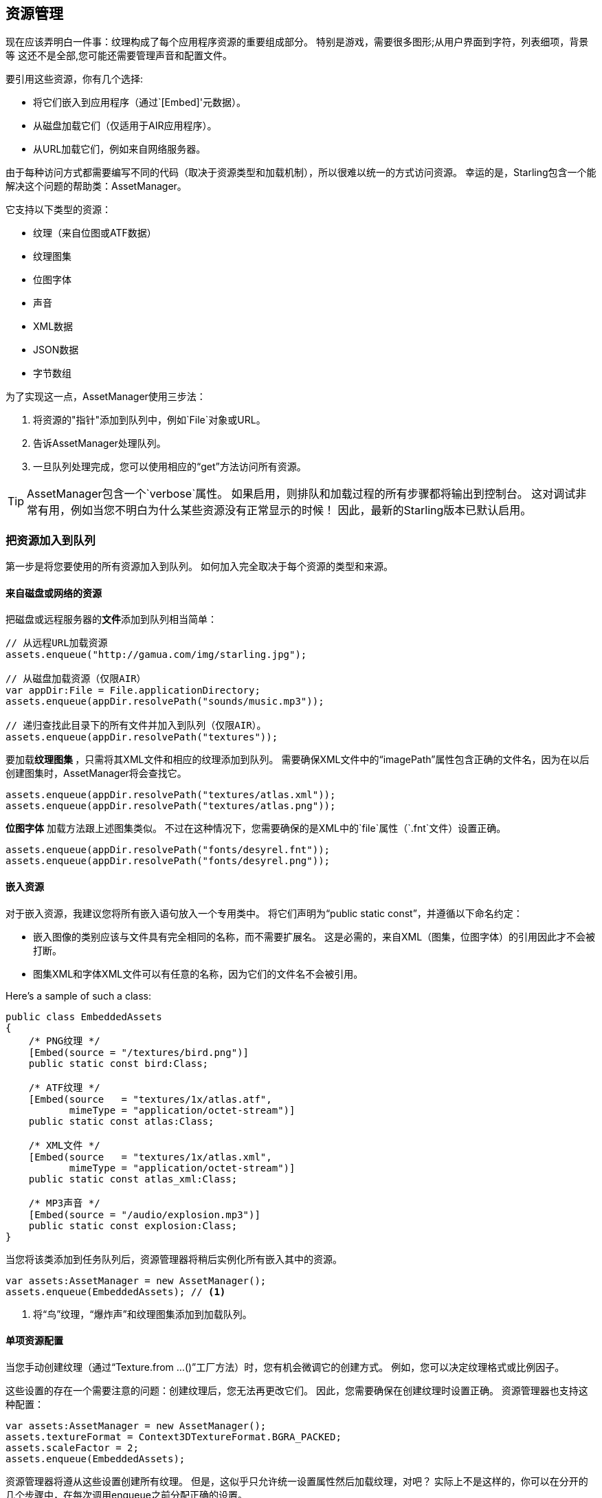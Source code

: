 == 资源管理

现在应该弄明白一件事：纹理构成了每个应用程序资源的重要组成部分。
特别是游戏，需要很多图形;从用户界面到字符，列表细项，背景等
这还不是全部,您可能还需要管理声音和配置文件。

要引用这些资源，你有几个选择:

* 将它们嵌入到应用程序（通过`[Embed]'元数据）。
* 从磁盘加载它们（仅适用于AIR应用程序）。
* 从URL加载它们，例如来自网络服务器。

由于每种访问方式都需要编写不同的代码（取决于资源类型和加载机制），所以很难以统一的方式访问资源。
幸运的是，Starling包含一个能解决这个问题的帮助类：AssetManager。

它支持以下类型的资源：

* 纹理（来自位图或ATF数据）
* 纹理图集
* 位图字体
* 声音
* XML数据
* JSON数据
* 字节数组

为了实现这一点，AssetManager使用三步法：

1. 将资源的"指针"添加到队列中，例如`File`对象或URL。
2. 告诉AssetManager处理队列。
3. 一旦队列处理完成，您可以使用相应的“get”方法访问所有资源。

[TIP]
====
AssetManager包含一个`verbose`属性。
如果启用，则排队和加载过程的所有步骤都将输出到控制台。
这对调试非常有用，例如当您不明白为什么某些资源没有正常显示的时候！
因此，最新的Starling版本已默认启用。
====

=== 把资源加入到队列

第一步是将您要使用的所有资源加入到队列。
如何加入完全取决于每个资源的类型和来源。

==== 来自磁盘或网络的资源

把磁盘或远程服务器的**文件**添加到队列相当简单：

[source, as3]
----
// 从远程URL加载资源
assets.enqueue("http://gamua.com/img/starling.jpg");

// 从磁盘加载资源（仅限AIR）
var appDir:File = File.applicationDirectory;
assets.enqueue(appDir.resolvePath("sounds/music.mp3"));

// 递归查找此目录下的所有文件并加入到队列（仅限AIR）。
assets.enqueue(appDir.resolvePath("textures"));
----

要加载**纹理图集 **，只需将其XML文件和相应的纹理添加到队列。
需要确保XML文件中的“imagePath”属性包含正确的文件名，因为在以后创建图集时，AssetManager将会查找它。

[source, as3]
----
assets.enqueue(appDir.resolvePath("textures/atlas.xml"));
assets.enqueue(appDir.resolvePath("textures/atlas.png"));
----

**位图字体** 加载方法跟上述图集类似。
不过在这种情况下，您需要确保的是XML中的`file`属性（`.fnt`文件）设置正确。

[source, as3]
----
assets.enqueue(appDir.resolvePath("fonts/desyrel.fnt"));
assets.enqueue(appDir.resolvePath("fonts/desyrel.png"));
----

==== 嵌入资源

对于嵌入资源，我建议您将所有嵌入语句放入一个专用类中。
将它们声明为“public static const”，并遵循以下命名约定：

* 嵌入图像的类别应该与文件具有完全相同的名称，而不需要扩展名。
  这是必需的，来自XML（图集，位图字体）的引用因此才不会被打断。
* 图集XML和字体XML文件可以有任意的名称，因为它们的文件名不会被引用。

Here's a sample of such a class:

[source, as3]
----
public class EmbeddedAssets
{
    /* PNG纹理 */
    [Embed(source = "/textures/bird.png")]
    public static const bird:Class;

    /* ATF纹理 */
    [Embed(source   = "textures/1x/atlas.atf",
           mimeType = "application/octet-stream")]
    public static const atlas:Class;

    /* XML文件 */
    [Embed(source   = "textures/1x/atlas.xml",
           mimeType = "application/octet-stream")]
    public static const atlas_xml:Class;

    /* MP3声音 */
    [Embed(source = "/audio/explosion.mp3")]
    public static const explosion:Class;
}
----

当您将该类添加到任务队列后，资源管理器将稍后实例化所有嵌入其中的资源。

[source, as3]
----
var assets:AssetManager = new AssetManager();
assets.enqueue(EmbeddedAssets); // <1>
----
<1> 将“鸟”纹理，“爆炸声”和纹理图集添加到加载队列。

==== 单项资源配置

当您手动创建纹理（通过“Texture.from ...()”工厂方法）时，您有机会微调它的创建方式。
例如，您可以决定纹理格式或比例因子。

这些设置的存在一个需要注意的问题：创建纹理后，您无法再更改它们。
因此，您需要确保在创建纹理时设置正确。
资源管理器也支持这种配置：

[source, as3]
----
var assets:AssetManager = new AssetManager();
assets.textureFormat = Context3DTextureFormat.BGRA_PACKED;
assets.scaleFactor = 2;
assets.enqueue(EmbeddedAssets);
----

资源管理器将遵从这些设置创建所有纹理。
但是，这似乎只允许统一设置属性然后加载纹理，对吧？
实际上不是这样的，你可以在分开的几个步骤中，在每次调用enqueue之前分配正确的设置。

[source, as3]
----
assets.scaleFactor = 1;
assets.enqueue(appDir.resolvePath("textures/1x"));

assets.scaleFactor = 2;
assets.enqueue(appDir.resolvePath("textures/2x"));
----

这将使来自“1x”和“2x”文件夹的纹理分别使用1和2的缩放因子。

=== 加载资源

现在资源队列已经添加完成了，您可以一次加载所有资源。
根据您正在加载的资源的数量和大小，这可能需要一段时间。
因此，最好向用户展示某种进度条或加载指示符。

[source, as3]
----
assets.loadQueue(function(ratio:Number):void
{
    trace("Loading assets, progress:", ratio);

    // when the ratio equals '1', we are finished.
    if (ratio == 1.0)
        startGame();
});
----

请注意，“startGame”方法是您必须自己实现的;这时你就可以隐藏加载画面并开始实际的游戏。

如果启用了“verbose”属性，您将看到可供访问的资源名称：

----
[AssetManager] Adding sound 'explosion'
[AssetManager] Adding texture 'bird'
[AssetManager] Adding texture 'atlas'
[AssetManager] Adding texture atlas 'atlas'
[AssetManager] Removing texture 'atlas'
----

[NOTE]
====
你注意到了吗？
在最后一行，在创建纹理图集之后，实际上删除了“atlas”纹理。
这是为什么？

一旦创建了图集，您就不再需要对图集纹理感兴趣，因为它们已经被包含在子纹理中了。
因为另外提供了访问纹理的入口,因此可以去除内存中实际的图集纹理。
位图字体也是如此。
====

=== 访问资源

现在队列完成处理了，您可以使用AssetManager的各种“get ...”方法访问您的资源。
每个资源都由一个名称来引用，它是资源的文件名（不带扩展名）或嵌入对象的类名。

[source, as3]
----
var texture:Texture = assets.getTexture("bird"); // <1>
var textures:Vector.<Texture> = assets.getTextures("animation"); // <2>
var explosion:SoundChannel = assets.playSound("explosion"); // <3>
----
<1> 首先搜索独立命名的纹理，然后搜索图集纹理。
<2> 搜索与上述相同，但返回从给定的字符串开始的所有（子）纹理。
<3> 播放声音并返回控制它的SoundChannel。

如果您之前已经将位图字体加入到队列中了，那么队列完成后它将被注册并可以使用。

[TIP]
====
在我的游戏中，我通常会在我的根类上存储资源管理器的引用，并且可以通过`static`属性访问。
这使得我非常容易从游戏中的任何地方访问资源，只需通过调用“Game.assets.get ...()”(假定根类称为“Game”)。
====

// TODO: Restoring the Assets


